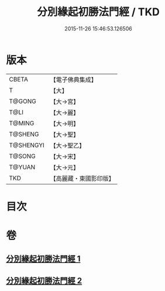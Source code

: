 #+TITLE: 分別緣起初勝法門經 / TKD
#+DATE: 2015-11-26 15:46:53.126506
* 版本
 |     CBETA|【電子佛典集成】|
 |         T|【大】     |
 |    T@GONG|【大→宮】   |
 |      T@LI|【大→麗】   |
 |    T@MING|【大→明】   |
 |   T@SHENG|【大→聖】   |
 | T@SHENGYI|【大→聖乙】  |
 |    T@SONG|【大→宋】   |
 |    T@YUAN|【大→元】   |
 |       TKD|【高麗藏・東國影印版】|

* 目次
* 卷
** [[file:KR6i0411_001.txt][分別緣起初勝法門經 1]]
** [[file:KR6i0411_002.txt][分別緣起初勝法門經 2]]
